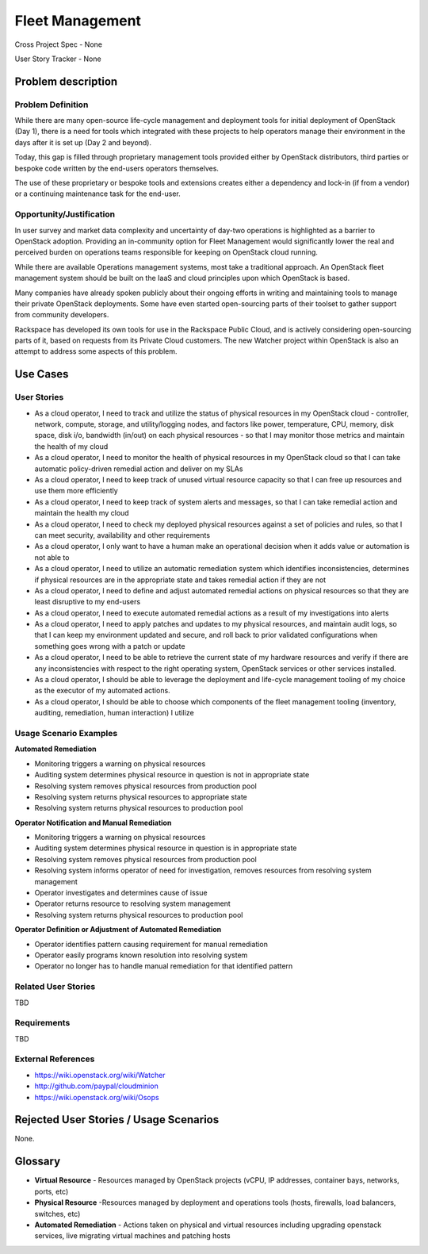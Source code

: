 Fleet Management
================
Cross Project Spec - None

User Story Tracker - None

Problem description
-------------------

Problem Definition
++++++++++++++++++
While there are many open-source life-cycle management and deployment tools
for initial deployment of OpenStack (Day 1), there is a need for tools which
integrated with these projects to help operators manage their environment in
the days after it is set up (Day 2 and beyond).

Today, this gap is filled through proprietary management tools provided either
by OpenStack distributors, third parties or bespoke code written by the
end-users operators themselves.

The use of these proprietary or bespoke tools and extensions creates either a
dependency and lock-in (if from a vendor) or a continuing maintenance task for
the end-user.

Opportunity/Justification
+++++++++++++++++++++++++
In user survey and market data complexity and uncertainty of day-two operations
is highlighted as a barrier to OpenStack adoption. Providing an in-community
option for Fleet Management would significantly lower the real and perceived
burden on operations teams responsible for keeping on OpenStack cloud running.

While there are available Operations management systems, most take a
traditional approach. An OpenStack fleet management system should be built on
the IaaS and cloud principles upon which OpenStack is based.

Many companies have already spoken publicly about their ongoing efforts in
writing and maintaining tools to manage their private OpenStack deployments.
Some have even started open-sourcing parts of their toolset to gather support
from community developers.

Rackspace has developed its own tools for use in the Rackspace Public Cloud,
and is actively considering open-sourcing parts of it, based on requests from
its Private Cloud customers. The new Watcher project within OpenStack is also
an attempt to address some aspects of this problem.

Use Cases
---------

User Stories
++++++++++++
* As a cloud operator, I need to track and utilize the status of physical
  resources in my OpenStack cloud - controller, network, compute, storage,
  and utility/logging nodes, and factors like power, temperature, CPU,
  memory, disk space, disk i/o, bandwidth (in/out) on each physical resources
  - so that I may monitor those metrics and maintain the health of my cloud

* As a cloud operator, I need to monitor the health of physical resources in
  my OpenStack cloud so that I can take automatic policy-driven remedial
  action and deliver on my SLAs

* As a cloud operator, I need to keep track of unused virtual resource
  capacity so that I can free up resources and use them more efficiently

* As a cloud operator, I need to keep track of system alerts and messages,
  so that I can take remedial action and maintain the health my cloud

* As a cloud operator, I need to check my deployed physical resources against
  a set of policies and rules, so that I can meet security, availability and
  other requirements

* As a cloud operator, I only want to have a human make an operational decision
  when it adds value or automation is not able to

* As a cloud operator, I need to utilize an automatic remediation system which
  identifies inconsistencies, determines if physical resources are in the
  appropriate state and takes remedial action if they are not

* As a cloud operator, I need to define and adjust automated remedial actions
  on physical resources so that they are least disruptive to my end-users

* As a cloud operator, I need to execute automated remedial actions as a
  result of my investigations into alerts

* As a cloud operator, I need to apply patches and updates to my physical
  resources, and maintain audit logs, so that I can keep my environment
  updated and secure, and roll back to prior validated configurations when
  something goes wrong with a patch or update

* As a cloud operator, I need to be able to retrieve the current state of my
  hardware resources and verify if there are any inconsistencies with respect
  to the right operating system, OpenStack services or other services
  installed.

* As a cloud operator, I should be able to leverage the deployment and
  life-cycle management tooling of my choice as the executor of my automated
  actions.

* As a cloud operator, I should be able to choose which components of the fleet
  management tooling (inventory, auditing, remediation, human interaction) I
  utilize

Usage Scenario Examples
+++++++++++++++++++++++

**Automated Remediation**

* Monitoring triggers a warning on physical resources
* Auditing system determines physical resource in question is not in
  appropriate state
* Resolving system removes physical resources from production pool
* Resolving system returns physical resources to appropriate state
* Resolving system returns physical resources to production pool

**Operator Notification and Manual Remediation**

* Monitoring triggers a warning on physical resources
* Auditing system determines physical resource in question is in appropriate
  state
* Resolving system removes physical resources from production pool
* Resolving system informs operator of need for investigation, removes
  resources from resolving system management
* Operator investigates and determines cause of issue
* Operator returns resource to resolving system management
* Resolving system returns physical resources to production pool

**Operator Definition or Adjustment of Automated Remediation**

* Operator identifies pattern causing requirement for manual remediation
* Operator easily programs known resolution into resolving system
* Operator no longer has to handle manual remediation for that identified
  pattern

Related User Stories
++++++++++++++++++++
TBD

Requirements
++++++++++++
TBD

External References
+++++++++++++++++++
* `<https://wiki.openstack.org/wiki/Watcher>`_

* `<http://github.com/paypal/cloudminion>`_

* `<https://wiki.openstack.org/wiki/Osops>`_

Rejected User Stories / Usage Scenarios
---------------------------------------
None.

Glossary
--------
* **Virtual Resource** - Resources managed by OpenStack projects (vCPU,
  IP addresses, container bays, networks, ports, etc)

* **Physical Resource** -Resources managed by deployment and operations tools
  (hosts, firewalls, load balancers, switches, etc)

* **Automated Remediation** - Actions taken on physical and virtual resources
  including upgrading openstack services, live migrating virtual machines and
  patching hosts
